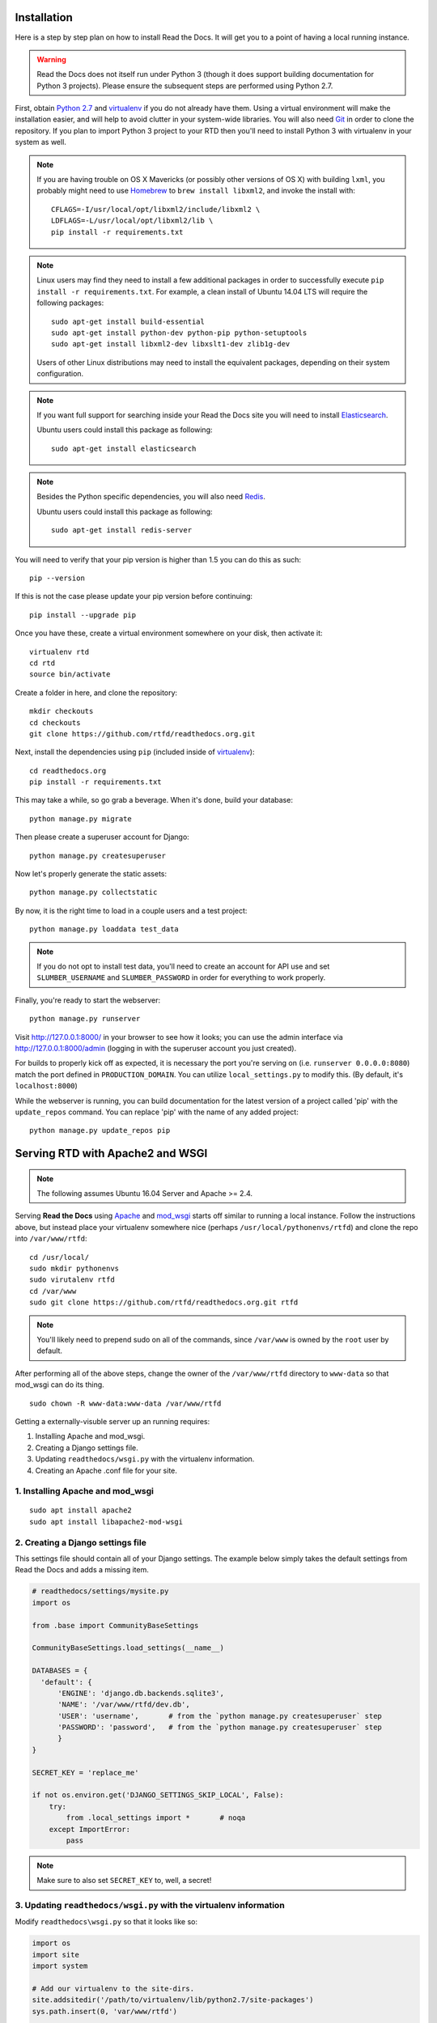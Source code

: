 .. _installing-read-the-docs:

Installation
=============

Here is a step by step plan on how to install Read the Docs.
It will get you to a point of having a local running instance.

.. warning::

    Read the Docs does not itself run under Python 3 (though it does support
    building documentation for Python 3 projects). Please ensure the subsequent
    steps are performed using Python 2.7.


First, obtain `Python 2.7`_ and virtualenv_ if you do not already have them. Using a
virtual environment will make the installation easier, and will help to avoid
clutter in your system-wide libraries. You will also need Git_ in order to
clone the repository. If you plan to import Python 3 project to your RTD then you'll
need to install Python 3 with virtualenv in your system as well.


.. _Python 2.7: http://www.python.org/
.. _virtualenv: http://pypi.python.org/pypi/virtualenv
.. _Git: http://git-scm.com/
.. _Homebrew: http://brew.sh/
.. _Elasticsearch: https://www.elastic.co/products/elasticsearch
.. _PostgreSQL: https://www.postgresql.org/
.. _Redis: https://redis.io/


.. note::

    If you are having trouble on OS X Mavericks (or possibly other versions of
    OS X) with building ``lxml``, you probably might need to use Homebrew_
    to ``brew install libxml2``, and invoke the install with::

        CFLAGS=-I/usr/local/opt/libxml2/include/libxml2 \
        LDFLAGS=-L/usr/local/opt/libxml2/lib \
        pip install -r requirements.txt

.. note::

    Linux users may find they need to install a few additional packages
    in order to successfully execute ``pip install -r requirements.txt``.
    For example, a clean install of Ubuntu 14.04 LTS will require the
    following packages::

        sudo apt-get install build-essential
        sudo apt-get install python-dev python-pip python-setuptools
        sudo apt-get install libxml2-dev libxslt1-dev zlib1g-dev

    Users of other Linux distributions may need to install the equivalent
    packages, depending on their system configuration.

.. note::

   If you want full support for searching inside your Read the Docs
   site you will need to install Elasticsearch_.

   Ubuntu users could install this package as following::

        sudo apt-get install elasticsearch

.. note::

   Besides the Python specific dependencies, you will also need Redis_.

   Ubuntu users could install this package as following::

        sudo apt-get install redis-server


You will need to verify that your pip version is higher than 1.5 you can do this as such::

    pip --version

If this is not the case please update your pip version before continuing::

    pip install --upgrade pip

Once you have these, create a virtual environment somewhere on your disk, then
activate it::

    virtualenv rtd
    cd rtd
    source bin/activate

Create a folder in here, and clone the repository::

    mkdir checkouts
    cd checkouts
    git clone https://github.com/rtfd/readthedocs.org.git

Next, install the dependencies using ``pip`` (included inside of virtualenv_)::

    cd readthedocs.org
    pip install -r requirements.txt

This may take a while, so go grab a beverage. When it's done, build your
database::

    python manage.py migrate

Then please create a superuser account for Django::

    python manage.py createsuperuser

Now let's properly generate the static assets::

    python manage.py collectstatic

By now, it is the right time to load in a couple users and a test project::

    python manage.py loaddata test_data

.. note::

    If you do not opt to install test data, you'll need to create an account for
    API use and set ``SLUMBER_USERNAME`` and ``SLUMBER_PASSWORD`` in order for
    everything to work properly.

Finally, you're ready to start the webserver::

    python manage.py runserver

Visit http://127.0.0.1:8000/ in your browser to see how it looks; you can use
the admin interface via http://127.0.0.1:8000/admin (logging in with the
superuser account you just created).

For builds to properly kick off as expected, it is necessary the port
you're serving on (i.e. ``runserver 0.0.0.0:8080``) match the port defined
in ``PRODUCTION_DOMAIN``. You can utilize ``local_settings.py`` to modify this.
(By default, it's ``localhost:8000``)

While the webserver is running, you can build documentation for the latest version of
a project called 'pip' with the ``update_repos`` command.  You can replace 'pip'
with the name of any added project::

   python manage.py update_repos pip

Serving RTD with Apache2 and WSGI
=================================

.. note::

    The following assumes Ubuntu 16.04 Server and Apache >= 2.4.

Serving **Read the Docs** using `Apache`_ and `mod_wsgi`_ starts off similar to running a
local instance. Follow the instructions above, but instead place your virtualenv somewhere
nice (perhaps ``/usr/local/pythonenvs/rtfd``) and clone the repo into ``/var/www/rtfd``::

    cd /usr/local/
    sudo mkdir pythonenvs
    sudo virutalenv rtfd
    cd /var/www
    sudo git clone https://github.com/rtfd/readthedocs.org.git rtfd
    
.. note::

    You'll likely need to prepend sudo on all of the commands, since ``/var/www`` is owned by the
    ``root`` user by default.
    
After performing all of the above steps, change the owner of the ``/var/www/rtfd`` directory to
``www-data`` so that mod_wsgi can do its thing.

::

    sudo chown -R www-data:www-data /var/www/rtfd

.. _Apache: https://httpd.apache.org/
.. _mod_wsgi: https://modwsgi.readthedocs.io/en/develop/

Getting a externally-visuble server up an running requires:

1. Installing Apache and mod_wsgi.
2. Creating a Django settings file.
3. Updating ``readthedocs/wsgi.py`` with the virtualenv information.
4. Creating an Apache .conf file for your site.

1. Installing Apache and mod_wsgi
---------------------------------

::

    sudo apt install apache2
    sudo apt install libapache2-mod-wsgi

2. Creating a Django settings file
----------------------------------

This settings file should contain all of your Django settings. The example below simply
takes the default settings from Read the Docs and adds a missing item.

.. code:: python

    # readthedocs/settings/mysite.py
    import os

    from .base import CommunityBaseSettings
    
    CommunityBaseSettings.load_settings(__name__)

    DATABASES = {
      'default': {
          'ENGINE': 'django.db.backends.sqlite3',
          'NAME': '/var/www/rtfd/dev.db',
          'USER': 'username',       # from the `python manage.py createsuperuser` step
          'PASSWORD': 'password',   # from the `python manage.py createsuperuser` step
          }
    }
    
    SECRET_KEY = 'replace_me'

    if not os.environ.get('DJANGO_SETTINGS_SKIP_LOCAL', False):
        try:
            from .local_settings import *       # noqa
        except ImportError:
            pass
            
.. note::

    Make sure to also set ``SECRET_KEY`` to, well, a secret!

3. Updating ``readthedocs/wsgi.py`` with the virtualenv information
-------------------------------------------------------------------

Modify ``readthedocs\wsgi.py`` so that it looks like so:

.. code:: python

    import os
    import site
    import system
    
    # Add our virtualenv to the site-dirs.
    site.addsitedir('/path/to/virtualenv/lib/python2.7/site-packages')
    sys.path.insert(0, 'var/www/rtfd')

    os.environ.setdefault("DJANGO_SETTINGS_MODULE", 'readthedocs.settings.mysite')
    
    # This application object is used by any WSGI server configured to use this
    # file. This includes Django's development server, if the WSGI_APPLICATION
    # setting points here.
    from django.core.wsgi import get_wsgi_application
    application = get_wsgi_application()
    
    # Apply WSGI middleware here.
    # from helloworld.wsgi import HelloWorldApplication
    # application = HelloWorldApplication(application)

4. Creating an Apache .conf file for your site
----------------------------------------------

The last thing to do is set up the Apache config. Create the following file:
``/etc/apache2/sites-available/rtfd.conf``. Note that the file name, ``rtfd.conf`` does not need
to match anything - you can name it anything you'd like. In fact, if you're already hosting
other sites on your chosen server, you can just add to your primary VirtualHost in your Apache
``.conf`` file. Populate the new file with::

    <VirtualHost *:80>
        # General server information
        ServerName myserver
        ServerAlias myalias
        ServerAdmin admin@email.com
        
        # App: Read the Docs
        WSGIDaemonProcess rtfd user=www-data group=www-data
        WSGIScriptAlias / /var/www/rtfd/readthedocs/wsgi.py
        <Location />
            WSGIProcessGroup rtfd
        </Location>
        <Directory /var/www/rtfd/readthedocs>
            <Files wsgi.py>
                Require all granted
            </Files>
        </Directory>
        
        # Server Logging
        ErrorLog ${APACHE_LOG_DIR}/error.log
        CustomLog ${APACHE_LOG_DIR}/access.log combined
    </VirtualHost>

Finally, we need to restart the apache server::

    sudo service apache2 restart

On another machine, navigate to your server's IP address in your web browser and verify
that you see the Read the Docs homepage. You should be all set up at this point, but you'll
probably want to update your DNS so that you don't have to use an IP address all the time.

What's available
----------------

After registering with the site (or creating yourself a superuser account),
you will be able to log in and view the `dashboard <http://localhost:8000/dashboard/>`_.

From the dashboard you can import your existing
docs provided that they are in a git or mercurial repo.


Creating new Docs
^^^^^^^^^^^^^^^^^

One of the goals of `readthedocs.org <http://readthedocs.org>`_ is to make it
easy for any open source developer to get high quality hosted docs with great
visibility!  We provide a simple editor and two sample pages whenever
a new project is created.  From there its up to you to fill in the gaps - we'll
build the docs, give you access to history on every revision of your files,
and we plan on adding more features in the weeks and months to come.


Importing existing docs
^^^^^^^^^^^^^^^^^^^^^^^

The other side of `readthedocs.org <http://readthedocs.org>`_ is hosting the
docs you've already built.  Simply provide us with the clone url to your repo,
we'll pull your code, extract your docs, and build them!  We make available
a post-commit webhook that can be configured to update the docs on our site
whenever you commit to your repo, effectively letting you 'set it and forget it'.
